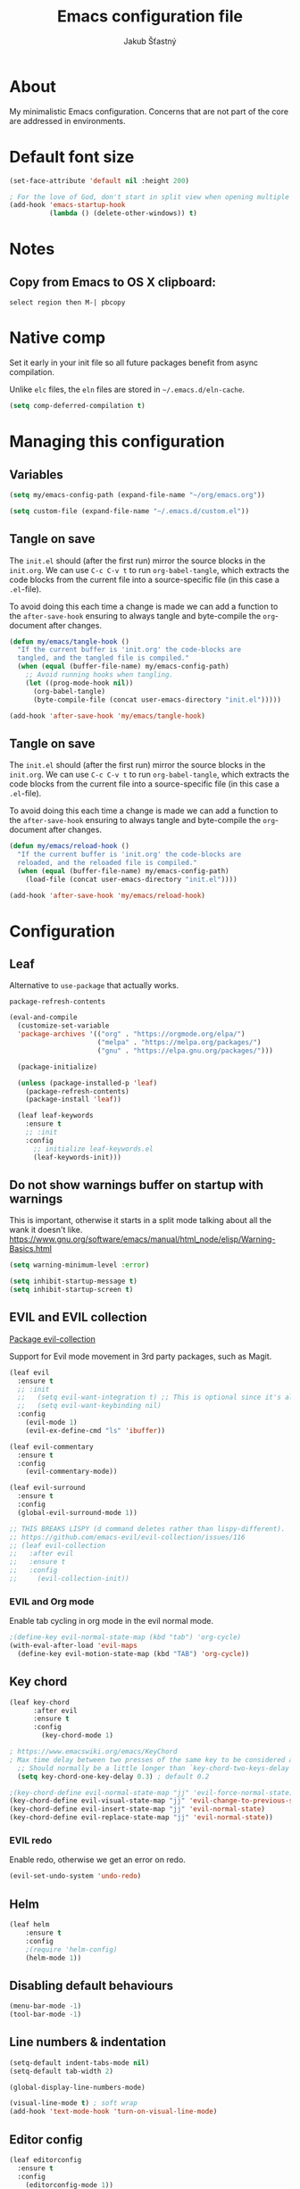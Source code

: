 #+TITLE: Emacs configuration file
#+AUTHOR: Jakub Šťastný
#+PROPERTY: header-args :tangle ~/.emacs.d/init.el :mkdirp yes

* About

My minimalistic Emacs configuration. Concerns that are not part of the core are addressed in environments.

* Default font size
#+begin_src emacs-lisp
  (set-face-attribute 'default nil :height 200)

  ; For the love of God, don't start in split view when opening multiple files via emacs a b.
  (add-hook 'emacs-startup-hook
            (lambda () (delete-other-windows)) t)
#+end_src

* Notes
** Copy from Emacs to OS X clipboard:
~select region then M-| pbcopy~

* Native comp

Set it early in your init file so all future packages benefit from async compilation.

Unlike =elc= files, the =eln= files are stored in =~/.emacs.d/eln-cache=.

#+begin_src emacs-lisp
  (setq comp-deferred-compilation t)
#+end_src

* Managing this configuration

** Variables

#+begin_src emacs-lisp
  (setq my/emacs-config-path (expand-file-name "~/org/emacs.org"))
#+end_src

#+begin_src emacs-lisp
  (setq custom-file (expand-file-name "~/.emacs.d/custom.el"))
#+end_src

** Tangle on save

The =init.el= should (after the first run) mirror the source blocks in the =init.org=. We can use =C-c C-v t= to run =org-babel-tangle=, which extracts the code blocks from the current file into a source-specific file (in this case a =.el=-file).

To avoid doing this each time a change is made we can add a function to the =after-save-hook= ensuring to always tangle and byte-compile the =org=-document after changes.

#+begin_src emacs-lisp
  (defun my/emacs/tangle-hook ()
    "If the current buffer is 'init.org' the code-blocks are
    tangled, and the tangled file is compiled."
    (when (equal (buffer-file-name) my/emacs-config-path)
      ;; Avoid running hooks when tangling.
      (let ((prog-mode-hook nil))
        (org-babel-tangle)
        (byte-compile-file (concat user-emacs-directory "init.el")))))

  (add-hook 'after-save-hook 'my/emacs/tangle-hook)
#+end_src

** Tangle on save

The =init.el= should (after the first run) mirror the source blocks in the =init.org=. We can use =C-c C-v t= to run =org-babel-tangle=, which extracts the code blocks from the current file into a source-specific file (in this case a =.el=-file).

To avoid doing this each time a change is made we can add a function to the =after-save-hook= ensuring to always tangle and byte-compile the =org=-document after changes.

#+begin_src emacs-lisp
  (defun my/emacs/reload-hook ()
    "If the current buffer is 'init.org' the code-blocks are
    reloaded, and the reloaded file is compiled."
    (when (equal (buffer-file-name) my/emacs-config-path)
      (load-file (concat user-emacs-directory "init.el"))))

  (add-hook 'after-save-hook 'my/emacs/reload-hook)
#+end_src

* Configuration
** Leaf

Alternative to =use-package= that actually works.

=package-refresh-contents=

#+begin_src emacs-lisp
  (eval-and-compile
    (customize-set-variable
    'package-archives '(("org" . "https://orgmode.org/elpa/")
                        ("melpa" . "https://melpa.org/packages/")
                        ("gnu" . "https://elpa.gnu.org/packages/")))

    (package-initialize)

    (unless (package-installed-p 'leaf)
      (package-refresh-contents)
      (package-install 'leaf))

    (leaf leaf-keywords
      :ensure t
      ;; :init
      :config
        ;; initialize leaf-keywords.el
        (leaf-keywords-init)))
#+end_src

** Do not show warnings buffer on startup with warnings

This is important, otherwise it starts in a split mode talking about all the wank it doesn't like.
https://www.gnu.org/software/emacs/manual/html_node/elisp/Warning-Basics.html

#+begin_src emacs-lisp
  (setq warning-minimum-level :error)

  (setq inhibit-startup-message t)
  (setq inhibit-startup-screen t)
#+end_src

** EVIL and EVIL collection

[[https://github.com/emacs-evil/evil-collection][Package evil-collection]]

Support for Evil mode movement in 3rd party packages, such as Magit.

#+begin_src emacs-lisp
  (leaf evil
    :ensure t
    ;; :init
    ;;   (setq evil-want-integration t) ;; This is optional since it's already set to t by default.
    ;;   (setq evil-want-keybinding nil)
    :config
      (evil-mode 1)
      (evil-ex-define-cmd "ls" 'ibuffer))

  (leaf evil-commentary
    :ensure t
    :config
      (evil-commentary-mode))

  (leaf evil-surround
    :ensure t
    :config
    (global-evil-surround-mode 1))

  ;; THIS BREAKS LISPY (d command deletes rather than lispy-different).
  ;; https://github.com/emacs-evil/evil-collection/issues/116
  ;; (leaf evil-collection
  ;;   :after evil
  ;;   :ensure t
  ;;   :config
  ;;     (evil-collection-init))
#+end_src

*** EVIL and Org mode

Enable tab cycling in org mode in the evil normal mode.

#+begin_src emacs-lisp
;(define-key evil-normal-state-map (kbd "tab") 'org-cycle)
(with-eval-after-load 'evil-maps
  (define-key evil-motion-state-map (kbd "TAB") 'org-cycle))
#+end_src

** Key chord
#+begin_src emacs-lisp
  (leaf key-chord
        :after evil
        :ensure t
        :config
          (key-chord-mode 1)

  ; https://www.emacswiki.org/emacs/KeyChord
  ; Max time delay between two presses of the same key to be considered a key chord.
	;; Should normally be a little longer than `key-chord-two-keys-delay'.
	(setq key-chord-one-key-delay 0.3) ; default 0.2

  ;(key-chord-define evil-normal-state-map "jj" 'evil-force-normal-state)
  (key-chord-define evil-visual-state-map "jj" 'evil-change-to-previous-state)
  (key-chord-define evil-insert-state-map "jj" 'evil-normal-state)
  (key-chord-define evil-replace-state-map "jj" 'evil-normal-state))
#+end_src

*** EVIL redo

Enable redo, otherwise we get an error on redo.

#+begin_src emacs-lisp
  (evil-set-undo-system 'undo-redo)
#+end_src

** Helm

#+begin_src emacs-lisp
(leaf helm
	:ensure t
	:config
    ;(require 'helm-config)
    (helm-mode 1))
#+end_src

** Disabling default behaviours

#+begin_src emacs-lisp
  (menu-bar-mode -1)
  (tool-bar-mode -1)
#+end_src

** Line numbers & indentation

#+begin_src emacs-lisp
  (setq-default indent-tabs-mode nil)
  (setq-default tab-width 2)

  (global-display-line-numbers-mode)

  (visual-line-mode t) ; soft wrap
  (add-hook 'text-mode-hook 'turn-on-visual-line-mode)
#+end_src

** Editor config

#+begin_src emacs-lisp
  (leaf editorconfig
    :ensure t
    :config
      (editorconfig-mode 1))
#+end_src

** Search & regular expressions

https://www.gnu.org/software/emacs/manual/html_node/efaq/Controlling-case-sensitivity.html

#+begin_src emacs-lisp
  (setq case-fold-search nil) ; make searches case sensitive %s
#+end_src

** Backup files

#+begin_src emacs-lisp
  (setq backup-directory-alist `(("." . "~/.emacs-backups")))
#+end_src

* Org mode

** Do not indent after headings

https://www.reddit.com/r/orgmode/comments/npxghq/how_to_change_automatic_indentation_and/
C-j instead of enter!
Still not perfect as I use normal mode "o" often, but whatevs.

#+begin_src emacs-lisp
  (setq org-adapt-indentation nil)
#+end_src


*** Don't do the silly indentation in source blocks when I do enter
#+begin_src emacs-lisp
  (setq org-src-fontify-natively t)
#+end_src

** Support shift select for multiline select
#+begin_src emacs-lisp
  (setq org-support-shift-select t)
#+end_src

** Easy templates

Useful built-ins
h: ~#+BEGIN_EXPORT html/#+END_EXPORT~
e: begin_example
C: begin_comment
More at https://orgmode.org/manual/Structure-Templates.html

It's good that is so easy to keep things working as you're used to, but you might also want to give the new mechanism a shot. The command org-insert-structure-template bound to C-c C-, gives you a list of possible #begin_/#end_ pairs to insert, that narrows down interactively while you type. It's fast, convenient and you don't have to have the trigger memorized before hand as with <trigger TAB.

#+begin_src emacs-lisp
  (require 'org-tempo)

  (eval-after-load "org"
    '(progn
       (tempo-define-template "inline-js"
                              '("#+begin_export html" n
                                "<script type=\"text/javascript\">" n p n
                                "</script>" n
                                "#+end_export")
                              "<js"
                              "Insert a script tag"
                              'org-tempo-tags)

       (tempo-define-template "ET task"
                              '("#+name:" n
                                "#+begin_src sh :task yes :doc \"...\"" n
                                "#+end_src")
                              "<et"
                              "Insert an ET task"
                              'org-tempo-tags)

       (tempo-define-template "Clojure source block"
                              '("#+begin_src clojure" n p n
                                "#+end_src")
                              "<clj"
                              "Insert a Clojure source block"
                              'org-tempo-tags)

       (tempo-define-template "ClojureScript source block"
                              '("#+begin_src clojurescript" n p n
                                "#+end_src")
                              "<cljs"
                              "Insert a ClojureScript source block"
                              'org-tempo-tags)
       (tempo-define-template "ZSH source block"
                              '("#+begin_src sh :shebang \"#!/usr/bin/env zsh\"" n p n
                                "#+end_src")
                              "<sh"
                              "Insert a ZSH source block"
                              'org-tempo-tags)

       (tempo-define-template "Emacs Lisp source block"
                              '("#+begin_src emacs-lisp" n p n
                                "#+end_src")
                              "<el"
                              "Insert a Emacs Lisp source block"
                              'org-tempo-tags)))
#+end_src

** Don't ask confirmation for C-c C-c.

#+begin_src emacs-lisp
  (setq org-confirm-babel-evaluate nil)
#+end_src

** C-c ' opens in a full-screen view

#+begin_src emacs-lisp
  (setq org-src-window-setup 'current-window)
#+end_src

* Yasnippet
#+begin_src emacs-lisp
(leaf yasnippet
  :ensure t
  ;:blackout t
  :commands yas-global-mode
  :hook ((after-init-hook . yas-global-mode)))
  ;:custom ((yas-snippet-dirs . '("~/.emacs.d/snippets"))))
#+end_src

* Lisp
** Lispy & Lispyville

Enable Lispy when Lisp is being edited.

#+begin_src emacs-lisp
  (leaf lispy
    :ensure t
    :config
    (defvar lispy-mode-map-base
      (let ((map (make-sparse-keymap)))
        ;; navigation
        (define-key map (kbd "C-a") 'lispy-move-beginning-of-line)
        (define-key map (kbd "C-e") 'lispy-move-end-of-line)
        (define-key map (kbd "M-o") 'lispy-left-maybe)
        ;; killing
        (define-key map (kbd "C-k") 'lispy-kill)
        (define-key map (kbd "M-d") 'lispy-kill-word)
        (define-key map (kbd "M-DEL") 'lispy-backward-kill-word)
        ;; misc
        (define-key map (kbd "(") 'lispy-parens)
        ;; (define-key map (kbd ";") 'lispy-comment) <--- Disable that ugly fucker.
        (define-key map (kbd "M-q") 'lispy-fill)
        (define-key map (kbd "C-j") 'lispy-newline-and-indent)
        (define-key map (kbd "RET") 'lispy-newline-and-indent-plain)
        ;; tags
        (define-key map (kbd "M-.") 'lispy-goto-symbol)
        (define-key map (kbd "M-,") 'pop-tag-mark)
        map)))

  (leaf lispyville :ensure t)
  (leaf clojure-mode :ensure t)
  (leaf cider :ensure t)
  (leaf rainbow-delimiters :ensure t)
  (leaf highlight-parentheses :ensure t)
#+end_src


#+begin_src emacs-lisp
  (add-hook 'lispy-mode-hook #'lispyville-mode)
  (add-hook 'lispy-mode-hook #'rainbow-delimiters-mode)
  (add-hook 'lispy-mode-hook #'highlight-parentheses-mode)

  (add-hook 'clojure-mode-hook #'lispy-mode)
  (add-hook 'emacs-lisp-mode-hook #'lispy-mode)
  (add-hook 'lisp-mode-hook #'lispy-mode)

  ;; Not working :/
  (custom-set-variables '(lispy-comment-use-single-semicolon t))
  ;; (setq lispy-comment-use-single-semicolon t)
#+end_src

With Emacs 27 comes the display-fill-column-indicator-mode minor mode, which obsoletes the fill-column-indicator package. You can add:

#+begin_src emacs-lisp
  (require 'display-fill-column-indicator)
  (add-hook 'prog-mode-hook (lambda () (display-fill-column-indicator-mode)))
  (setq display-fill-column-indicator-column 85) ; 85 characters per line

  ; Use [[/]] to navigate between previous/next sexp. TODO: Do in a hook.
  ; Might not be necessary, lispyville does that in normal mode with only one paren.
  ;; (key-chord-define evil-insert-state-map "]]" 'lispy-forward)
  ;; (key-chord-define evil-insert-state-map "[[" 'lispy-backward)

  (if (string-match "28" (emacs-version))
      (load-theme 'modus-vivendi)
      (load-theme 'leuven))

  (defun start-bb-repl ()
    (interactive)
    (start-process "Babashka REPL" "Babashka REPL" "bb" "--nrepl-server" "1667"))
#+end_src

* The rest
#+begin_src emacs-lisp
; Interesting pkg https://www.emacswiki.org/emacs/FillColumnIndicator
;(setq fci-rule-width 1)
;(setq fci-rule-color "darkblue")

; https://www.emacswiki.org/emacs/VisualLineMode
; https://www.emacswiki.org/emacs/VisualFillColumn

(defun clear-buffers ()
  (interactive)
  (mapc 'kill-buffer (buffer-list)))
#+end_src

#+begin_src emacs-lisp
  ;; (setq
  ;;   erc-nick "jakub-stastny"     ; Our IRC nick
  ;;   erc-user-full-name "Jakub Stastny") ; Our /whois name

  ;; ;; Define a function to connect to a server
  ;; (defun libera ()
  ;;   (interactive)
  ;;   (lambda ()
  ;;   (erc :server "irc.libera.chat"
  ;;        :port   "6697")))
#+end_src

** Open HTTP links in Chrome

#+begin_src emacs-lisp
  ;(setq browse-url-browser-function 'eww-browse-url)

  ; TODO: This should be in project emacs .dirs.el, because it might differ. Chrome for dev, Safari otherwise.
  (setq browse-url-browser-function (quote browse-url-generic))
  (setq browse-url-generic-program "/Applications/Google Chrome.app/Contents/MacOS/Google Chrome")
#+end_src

** [[https://magit.vc][Magit]]

Use =C-x g= to enter the mode.
